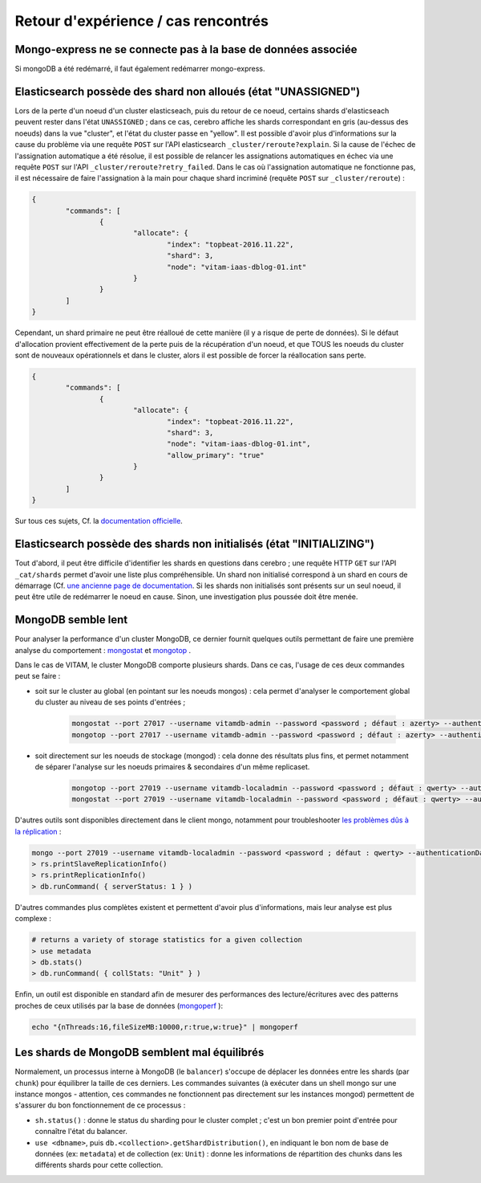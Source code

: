 Retour d'expérience / cas rencontrés
#####################################

Mongo-express ne se connecte pas à la base de données associée
==============================================================

Si mongoDB a été redémarré, il faut également redémarrer mongo-express.

Elasticsearch possède des shard non alloués (état "UNASSIGNED")
===============================================================

Lors de la perte d'un noeud d'un cluster elasticseach, puis du retour de ce noeud, certains shards d'elasticseach peuvent rester dans l'état ``UNASSIGNED`` ; dans ce cas, cerebro affiche les shards correspondant en gris (au-dessus des noeuds) dans la vue "cluster", et l'état du cluster passe en "yellow".
Il est possible d'avoir plus d'informations sur la cause du problème via une requête ``POST`` sur l'API elasticsearch ``_cluster/reroute?explain``. Si la cause de l'échec de l'assignation automatique a été résolue, il est possible de relancer les assignations automatiques en échec via une requête ``POST`` sur l'API ``_cluster/reroute?retry_failed``.
Dans le cas où l'assignation automatique ne fonctionne pas, il est nécessaire de faire l'assignation à la main pour chaque shard incriminé (requête ``POST`` sur ``_cluster/reroute``) :

.. code:: javascript

	{
		"commands": [
			{
				"allocate": {
					"index": "topbeat-2016.11.22",
					"shard": 3,
					"node": "vitam-iaas-dblog-01.int"
				}
			}
		]
	}

Cependant, un shard primaire ne peut être réalloué de cette manière (il y a risque de perte de données). Si le défaut d'allocation provient effectivement de la perte puis de la récupération d'un noeud, et que TOUS les noeuds du cluster sont de nouveaux opérationnels et dans le cluster, alors il est possible de forcer la réallocation sans perte.

.. code:: javascript

	{
		"commands": [
			{
				"allocate": {
					"index": "topbeat-2016.11.22",
					"shard": 3,
					"node": "vitam-iaas-dblog-01.int",
					"allow_primary": "true"
				}
			}
		]
	}

Sur tous ces sujets, Cf. la `documentation officielle <https://www.elastic.co/guide/en/elasticsearch/reference/current/cluster-reroute.html>`_.

Elasticsearch possède des shards non initialisés (état "INITIALIZING")
======================================================================

Tout d'abord, il peut être difficile d'identifier les shards en questions dans cerebro ; une requête HTTP ``GET`` sur l'API ``_cat/shards`` permet d'avoir une liste plus compréhensible.
Un shard non initialisé correspond à un shard en cours de démarrage (Cf. `une ancienne page de documentation <https://www.elastic.co/guide/en/elasticsearch/reference/1.4/states.html>`_. Si les shards non initialisés sont présents sur un seul noeud, il peut être utile de redémarrer le noeud en cause. Sinon, une investigation plus poussée doit être menée.


MongoDB semble lent
===================

Pour analyser la performance d'un cluster MongoDB, ce dernier fournit quelques outils permettant de faire une première analyse du comportement : `mongostat <https://docs.mongodb.com/manual/reference/program/mongostat/>`_  et `mongotop <https://docs.mongodb.com/manual/reference/program/mongotop/>`_ .

Dans le cas de VITAM, le cluster MongoDB comporte plusieurs shards. Dans ce cas, l'usage de ces deux commandes peut se faire :

* soit sur le cluster au global (en pointant sur les noeuds mongos) : cela permet d'analyser le comportement global du cluster au niveau de ses points d'entrées ;

	.. code:: bash

		mongostat --port 27017 --username vitamdb-admin --password <password ; défaut : azerty> --authenticationDatabase admin
		mongotop --port 27017 --username vitamdb-admin --password <password ; défaut : azerty> --authenticationDatabase admin

* soit directement sur les noeuds de stockage (mongod) : cela donne des résultats plus fins, et permet notamment de séparer l'analyse sur les noeuds primaires & secondaires d'un même replicaset.

	.. code:: bash

		mongotop --port 27019 --username vitamdb-localadmin --password <password ; défaut : qwerty> --authenticationDatabase admin
		mongostat --port 27019 --username vitamdb-localadmin --password <password ; défaut : qwerty> --authenticationDatabase admin


D'autres outils sont disponibles directement dans le client mongo, notamment pour troubleshooter `les problèmes dûs à la réplication <https://docs.mongodb.com/manual/tutorial/troubleshoot-replica-sets>`_ :

.. code:: bash

	mongo --port 27019 --username vitamdb-localadmin --password <password ; défaut : qwerty> --authenticationDatabase admin
	> rs.printSlaveReplicationInfo()
	> rs.printReplicationInfo()
	> db.runCommand( { serverStatus: 1 } )

D'autres commandes plus complètes existent et permettent d'avoir plus d'informations, mais leur analyse est plus complexe :

.. code:: bash

	# returns a variety of storage statistics for a given collection
	> use metadata
	> db.stats()
	> db.runCommand( { collStats: "Unit" } )

Enfin, un outil est disponible en standard afin de mesurer des performances des lecture/écritures avec des patterns proches de ceux utilisés par la base de données (`mongoperf <https://docs.mongodb.com/manual/reference/program/mongoperf/>`_ ):

.. code:: bash

	echo "{nThreads:16,fileSizeMB:10000,r:true,w:true}" | mongoperf


Les shards de MongoDB semblent mal équilibrés
=============================================

Normalement, un processus interne à MongoDB (le ``balancer``) s'occupe de déplacer les données entre les shards (par ``chunk``) pour équilibrer la taille de ces derniers. Les commandes suivantes (à exécuter dans un shell mongo sur une instance mongos - attention, ces commandes ne fonctionnent pas directement sur les instances mongod) permettent de s'assurer du bon fonctionnement de ce processus :

* ``sh.status()`` : donne le status du sharding pour le cluster complet ; c'est un bon premier point d'entrée pour connaître l'état du balancer.
* ``use <dbname>``, puis ``db.<collection>.getShardDistribution()``, en indiquant le bon nom de base de données (ex: ``metadata``) et de collection (ex: ``Unit``) : donne les informations de répartition des chunks dans les différents shards pour cette collection.
